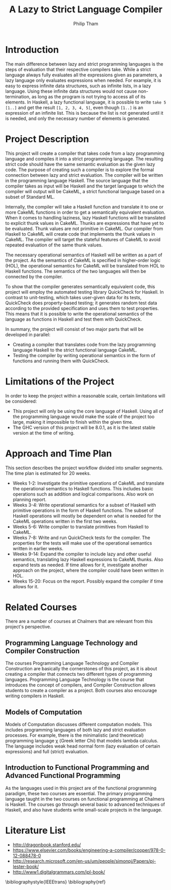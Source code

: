#+AUTHOR:Philip Tham
#+TITLE:A Lazy to Strict Language Compiler
#+OPTIONS: toc:nil
#+LATEX_CLASS: article
#+LATEX_HEADER: \usepackage{fontenc}

\newpage

* Introduction

The main difference between lazy and strict programming languages is the steps
of evaluation that their respective compilers take. While a strict language
always fully evaluates all the expressions given as parameters, a lazy language
only evaluates expressions when needed. For example, it is easy to express
infinite data structures, such as infinite lists, in a lazy language. Using
these infinite data structures would not cause non-termination, as long as the
program is not trying to access all of its elements. In Haskell, a lazy
functional language, it is possible to write \texttt{take 5 [1..]} and get the
result \texttt{[1, 2, 3, 4, 5]}, even though \texttt{[1..]} is
an expression of an infinite list. This is because the list is not generated
until it is needed, and only the necessary number of elements is generated.


* Project Description

This project will create a compiler that takes code from a lazy programming
language and compiles it into a strict programming language. The resulting
strict code should have the same semantic evaluation as the given lazy code. 
The purpose of creating such a compiler is to explore the formal connection
between lazy and strict evaluation. The compiler will be written in the
programming language Haskell. The source language that the compiler takes as
input will be Haskell and the target language to which the compiler will output
will be CakeML, a strict functional language based on a subset of Standard ML.

Internally, the compiler will take a Haskell function and translate it to one
or more CakeML functions in order to get a semantically equivalent evaluation.
When it comes to handling laziness, lazy Haskell functions will be translated
to explicit thunk values\cite{Ingerman:1961:TWC:366062.366084} in CakeML.
Thunks are expressions that have yet to be evaluated. Thunk values are not
primitive in CakeML. Our compiler from Haskell to CakeML will create code that
implements the thunk values in CakeML. The compiler will target the stateful
features of CakeML to avoid repeated evaluation of the same thunk values.

# In machine code, this
# means that a function's argument is given as an address to jump to, instead of
# an explicit value. Thus, when an expression's value is needed, the compiler
# will jump to the given address and calculate the value on demand.

The necessary operational semantics of Haskell will be written as a part of the
project. As the semantics of CakeML is specified in higher-order logic (HOL),
the operational semantics for CakeML will be translated from HOL to Haskell
functions. The semantics of the two languages will then be connected by the
compiler.

To show that the compiler generates semantically equivalent code, this project
will employ the automated testing library QuickCheck for Haskell. In contrast to
unit-testing, which takes user-given data for its tests, QuickCheck does
property-based testing; it generates random test data according to the provided
specification and uses them to test properties. This means that it is possible
to write the operational semantics of the language as functions in Haskell and
test them with QuickCheck.

In summary, the project will consist of two major parts that will be developed
in parallel:
+ Creating a compiler that translates code from the lazy programming language Haskell to the strict functional language CakeML.
+ Testing the compiler by writing operational semantics in the form of functions and running them with QuickCheck.


* Limitations of the Project

In order to keep the project within a reasonable scale, certain limitations
will be considered:

+ This project will only be using the core language of Haskell. Using all of the programming language would make the scale of the project too large, making it impossible to finish within the given time.
+ The GHC version of this project will be 8.0.1, as it is the latest stable version at the time of writing.


* Approach and Time Plan

This section describes the project workflow divided into smaller segments. The time plan is estimated for 20 weeks.

+ Weeks 1-2: Investigate the primitive operations of CakeML and translate the operational semantics to Haskell functions. This includes basic operations such as addition and logical comparisons. Also work on planning report.
+ Weeks 3-4: Write operational semantics for a subset of Haskell with primitive operations in the form of Haskell functions. The subset of Haskell operations will mostly be dependent on what is needed for the CakeML operations written in the first two weeks.
+ Weeks 5-6: Write compiler to translate primitives from Haskell to CakeML.
+ Weeks 7-8: Write and run QuickCheck tests for the compiler. The properties for the tests will make use of the operational semantics written in earlier weeks.
+ Weeks 9-14: Expand the compiler to include lazy and other useful semantics, translating lazy Haskell expressions to CakeML thunks. Also expand tests as needed. If time allows for it, investigate another approach on the project, where the compiler could have been written in HOL.
+ Weeks 15-20: Focus on the report. Possibly expand the compiler if time allows for it.


* Related Courses

There are a number of courses at Chalmers that are relevant from this
project's perspective.

** Programming Language Technology and Compiler Construction
The courses Programming Language Technology and Compiler Construction are
basically the cornerstones of this project, as it is about creating a compiler
that connects two different types of programming languages. Programming
Language Technology is the course that introduces the concept of compilers,
and Compiler Construction allows students to create a compiler as a project.
Both courses also encourage writing compilers in Haskell.

** Models of Computation
Models of Computation discusses different computation models. This includes
programming languages of both lazy and strict evaluation processes. For example,
there is the minimalistic (and theoretical) programming language \chi (Greek 
letter Chi) that models lambda calculus. The language includes weak head normal
form (lazy evaluation of certain expressions) and full (strict) evaluation.

** Introduction to Functional Programming and Advanced Functional Programming
As the languages used in this project are of the functional programming
paradigm, these two courses are essential. The primary programming language 
taught in the two courses on functional programming at Chalmers is Haskell.
The courses go through several basic to advanced techniques of Haskell,
and also have students write small-scale projects in the language.



* Literature List
+ http://dragonbook.stanford.edu/
+ https://www.elsevier.com/books/engineering-a-compiler/cooper/978-0-12-088478-0
+ http://research.microsoft.com/en-us/um/people/simonpj/Papers/pj-lester-book/
+ http://www1.digitalgrammars.com/ipl-book/


\bibliographystyle{IEEEtrans}
\bibliography{ref}
